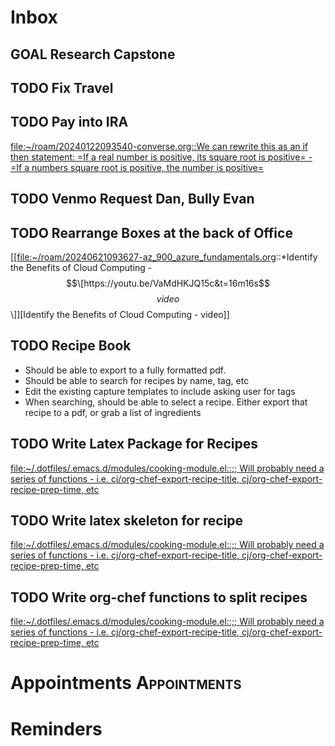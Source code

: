 * Inbox
** GOAL Research Capstone

** TODO Fix Travel 

** TODO Pay into IRA 
 [[file:~/roam/20240122093540-converse.org::We can rewrite this as an if then statement: =If a real number is positive, its square root is positive= - =If a numbers square root is positive, the number is positive=]]

** TODO Venmo Request Dan, Bully Evan

** TODO Rearrange Boxes at the back of Office
 [[file:~/roam/20240621093627-az_900_azure_fundamentals.org::*Identify the Benefits of Cloud Computing - \[\[https://youtu.be/VaMdHKJQ15c&t=16m16s\]\[video\]\]][Identify the Benefits of Cloud Computing - video]]

** TODO Recipe Book
- Should be able to export to a fully formatted pdf.
- Should be able to search for recipes by name, tag, etc
- Edit the existing capture templates to include asking user for tags
- When searching, should be able to select a recipe. Either export that recipe to a pdf, or grab a list of ingredients

** TODO Write Latex Package for Recipes
 [[file:~/.dotfiles/.emacs.d/modules/cooking-module.el::;; Will probably need a series of functions - i.e. cj/org-chef-export-recipe-title, cj/org-chef-export-recipe-prep-time, etc]]

** TODO Write latex skeleton for recipe
 [[file:~/.dotfiles/.emacs.d/modules/cooking-module.el::;; Will probably need a series of functions - i.e. cj/org-chef-export-recipe-title, cj/org-chef-export-recipe-prep-time, etc]]

** TODO Write org-chef functions to split recipes
 [[file:~/.dotfiles/.emacs.d/modules/cooking-module.el::;; Will probably need a series of functions - i.e. cj/org-chef-export-recipe-title, cj/org-chef-export-recipe-prep-time, etc]]

* Appointments                                            :Appointments:
* Reminders

